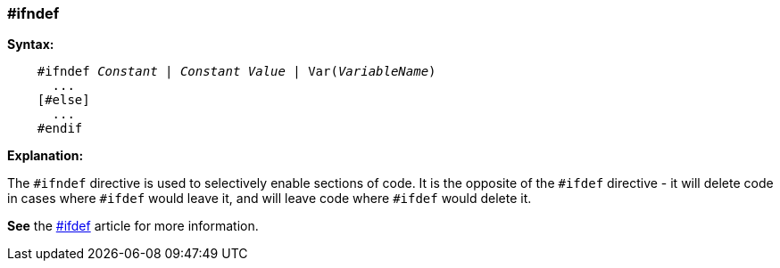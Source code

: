 === #ifndef

*Syntax:*
[subs="quotes"]
----
    #ifndef __Constant__ | __Constant Value__ | Var(__VariableName__)
      ...
    [#else]
      ...
    #endif
----
*Explanation:*

The `#ifndef` directive is used to selectively enable sections of code. It is the opposite of the `#ifdef` directive - it will delete code in cases where `#ifdef` would leave it, and will leave code where `#ifdef` would delete it.

*See* the <<__ifdef,#ifdef>> article for more information.
